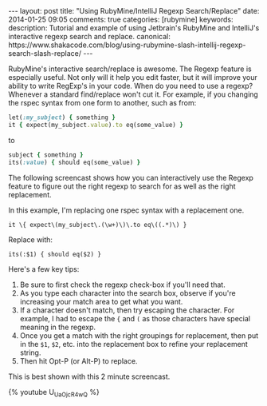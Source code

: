 #+BEGIN_HTML
---
layout: post
title: "Using RubyMine/IntelliJ Regexp Search/Replace"
date: 2014-01-25 09:05
comments: true
categories: [rubymine]
keywords: 
description: Tutorial and example of using Jetbrain's RubyMine and IntelliJ's interactive regexp search and replace.
canonical: https://www.shakacode.com/blog/using-rubymine-slash-intellij-regexp-search-slash-replace/
---
#+END_HTML

RubyMine's interactive search/replace is awesome. The Regexp feature is
especially useful. Not only will it help you edit faster, but it will improve
your ability to write RegExp's in your code. When do you need to use a regexp?
Whenever a standard find/replace won't cut it. For example, if you changing the
rspec syntax from one form to another, such as from:

#+BEGIN_SRC ruby
let(:my_subject) { something }
it { expect(my_subject.value).to eq(some_value) }
#+END_SRC

to

#+BEGIN_SRC ruby
subject { something }
its(:value) { should eq(some_value) }  
#+END_SRC

#+begin_html
<!-- more -->
#+end_html

The following screencast shows how you can interactively use the Regexp feature
to figure out the right regexp to search for as well as the right replacement.

In this example, I'm replacing one rspec syntax with a replacement one.

#+BEGIN_EXAMPLE
it \{ expect\(my_subject\.(\w+)\)\.to eq\((.*)\) }
#+END_EXAMPLE

Replace with:
#+BEGIN_EXAMPLE
its(:$1) { should eq($2) }
#+END_EXAMPLE

Here's a few key tips:
1. Be sure to first check the regexp check-box if you'll need that.
2. As you type each character into the search box, observe if you're increasing
   your match area to get what you want.
3. If a character doesn't match, then try escaping the character. For example,
   I had to escape the ={= and =(= as those characters have special meaning in
   the regexp.
4. Once you get a match with the right groupings for replacement, then put in
   the =$1=, =$2=, etc. into the replacement box to refine your replacement string.
5. Then hit Opt-P (or Alt-P) to replace.

This is best shown with this 2 minute screencast.

{% youtube U_UaOjcR4wQ %}


